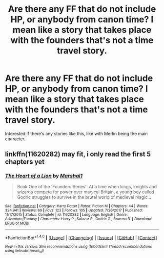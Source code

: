 #+TITLE: Are there any FF that do not include HP, or anybody from canon time? I mean like a story that takes place with the founders that's not a time travel story.

* Are there any FF that do not include HP, or anybody from canon time? I mean like a story that takes place with the founders that's not a time travel story.
:PROPERTIES:
:Author: Regis_DeVallis
:Score: 0
:DateUnix: 1521511737.0
:DateShort: 2018-Mar-20
:END:
Interested if there's any stories like this, like with Merlin being the main character.


** linkffn(11620282) may fit, i only read the first 5 chapters yet
:PROPERTIES:
:Author: natus92
:Score: 1
:DateUnix: 1521549912.0
:DateShort: 2018-Mar-20
:END:

*** [[http://www.fanfiction.net/s/11620282/1/][*/The Heart of a Lion/*]] by [[https://www.fanfiction.net/u/3061085/Marshal1][/Marshal1/]]

#+begin_quote
  Book One of the 'Founders Series': At a time when kings, knights and wizards compete for power over magical Britain, a young boy called Godric struggles to survive in the brutal world of medieval magic...
#+end_quote

^{/Site/: [[http://www.fanfiction.net/][fanfiction.net]] *|* /Category/: Harry Potter *|* /Rated/: Fiction M *|* /Chapters/: 44 *|* /Words/: 324,941 *|* /Reviews/: 69 *|* /Favs/: 123 *|* /Follows/: 105 *|* /Updated/: 7/26/2017 *|* /Published/: 11/17/2015 *|* /Status/: Complete *|* /id/: 11620282 *|* /Language/: English *|* /Genre/: Adventure/Fantasy *|* /Characters/: Harry P., Salazar S., Godric G., Rowena R. *|* /Download/: [[http://www.ff2ebook.com/old/ffn-bot/index.php?id=11620282&source=ff&filetype=epub][EPUB]] or [[http://www.ff2ebook.com/old/ffn-bot/index.php?id=11620282&source=ff&filetype=mobi][MOBI]]}

--------------

*FanfictionBot*^{1.4.0} *|* [[[https://github.com/tusing/reddit-ffn-bot/wiki/Usage][Usage]]] | [[[https://github.com/tusing/reddit-ffn-bot/wiki/Changelog][Changelog]]] | [[[https://github.com/tusing/reddit-ffn-bot/issues/][Issues]]] | [[[https://github.com/tusing/reddit-ffn-bot/][GitHub]]] | [[[https://www.reddit.com/message/compose?to=tusing][Contact]]]

^{/New in this version: Slim recommendations using/ ffnbot!slim! /Thread recommendations using/ linksub(thread_id)!}
:PROPERTIES:
:Author: FanfictionBot
:Score: 1
:DateUnix: 1521549936.0
:DateShort: 2018-Mar-20
:END:
